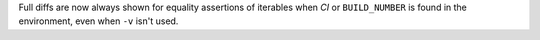 
Full diffs are now always shown for equality assertions of iterables when
`CI` or ``BUILD_NUMBER`` is found in the environment, even when ``-v`` isn't
used.
